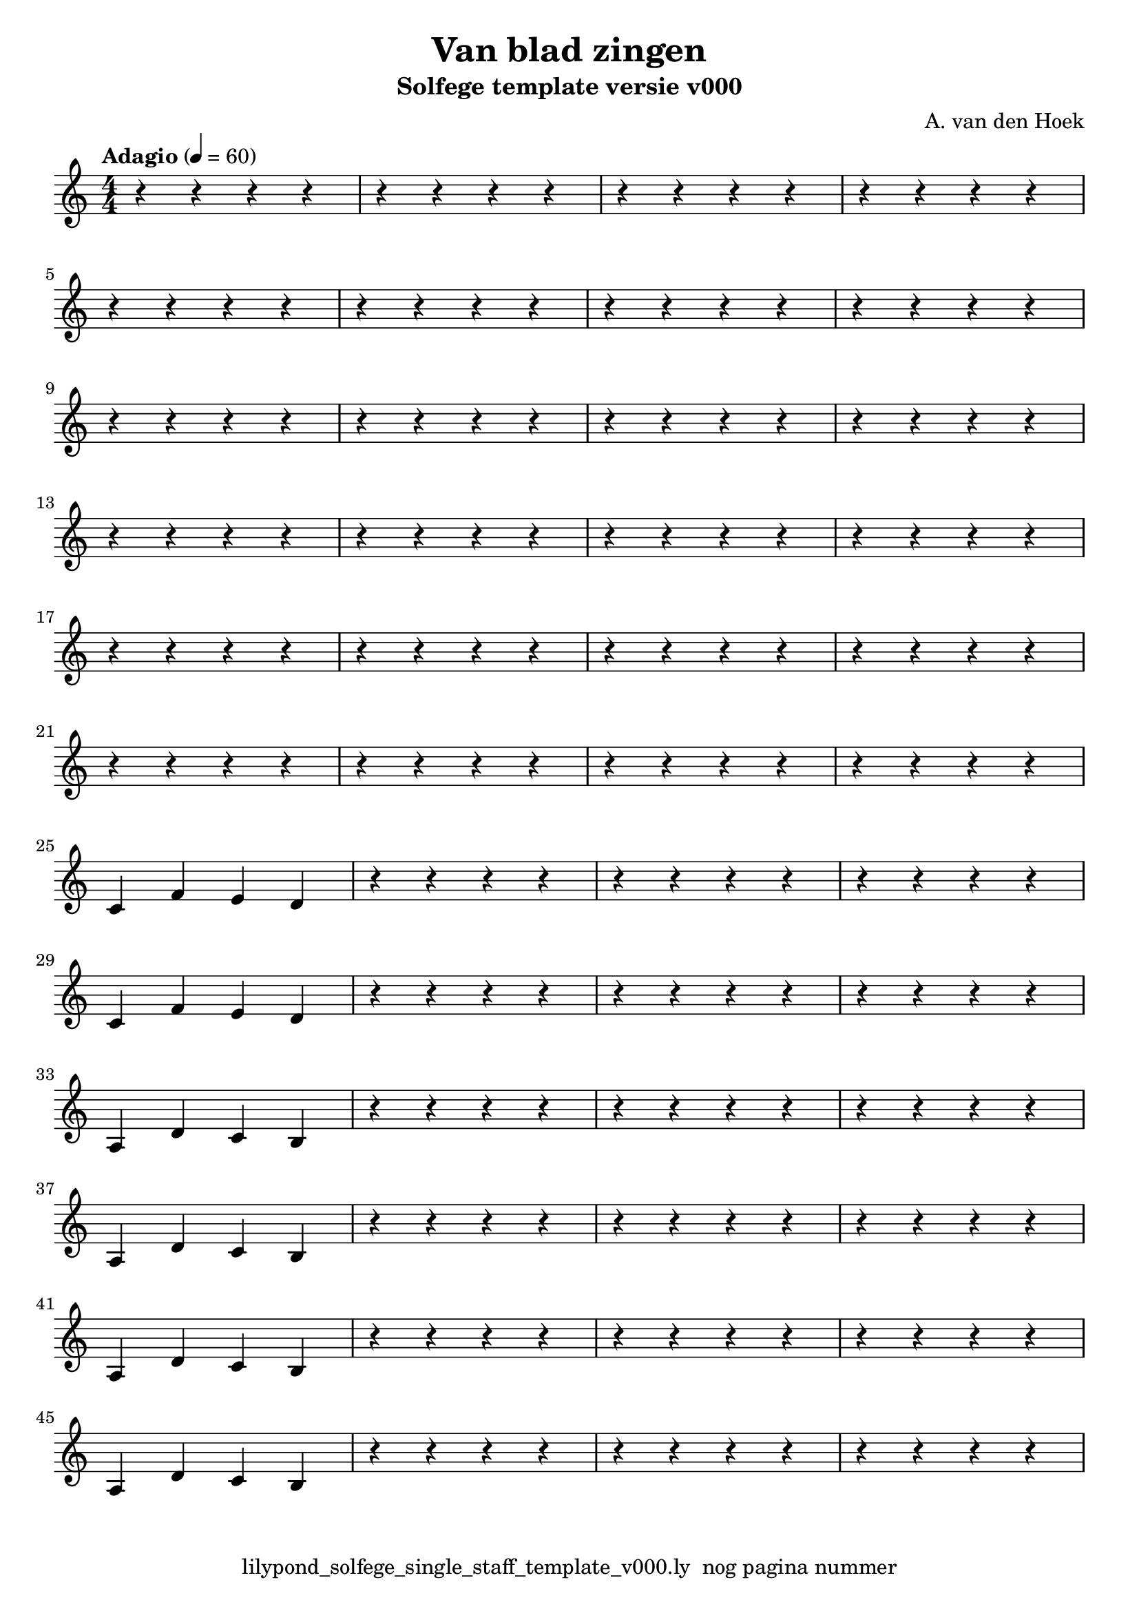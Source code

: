 \version "2.24.3"
% file: lilypond_solfege_single_staff_template_v000.ly
% C.X. la Fontaine
% 20240121 

\pointAndClickOff

\language "english"  % letop tbv aanduiding s (=sharp) en f (=flat)

single = 
          {
            \clef treble
            \key c \major
            \numericTimeSignature % zonder commentaar van dit command dan een time signature van x/y
                                  % met wordt breve of alla breve (c en c met streepje)
            \time 4/4
            \tempo "Adagio" 4 = 60

            % Haakje open voor begin m1 
            % en haakje sluiten na m4 zorgt voor een slur over m1 t/m m4
            %%\set fingeringOrientations = #'(left)
            \set fingeringOrientations = #'(up)
            

            % Aantal bekende noten op de G-sleutel (treble)
            % c'4^"C4" = centrale C

            % Single Regel1
            r4      r4      r4      r4        \bar "|" % m1
            r4      r4      r4      r4        \bar "|" % m2
            r4      r4      r4      r4        \bar "|" % m3
            r4      r4      r4      r4        \bar "|" % m4
            \break

            % Single Regel2
            r4      r4      r4      r4        \bar "|" % m5
            r4      r4      r4      r4        \bar "|" % m6
            r4      r4      r4      r4        \bar "|" % m7
            r4      r4      r4      r4        \bar "|" % m8
            \break

            % Single Regel3
            r4      r4      r4      r4        \bar "|" % m9
            r4      r4      r4      r4        \bar "|" % m10
            r4      r4      r4      r4        \bar "|" % m11
            r4      r4      r4      r4        \bar "|" % m12
            \break

            % Single Regel4
            r4      r4      r4      r4        \bar "|" % m13
            r4      r4      r4      r4        \bar "|" % m14
            r4      r4      r4      r4        \bar "|" % m15
            r4      r4      r4      r4        \bar "|" % m16
            \break

            % Single Regel5
            r4      r4      r4      r4        \bar "|" % m17
            r4      r4      r4      r4        \bar "|" % m18
            r4      r4      r4      r4        \bar "|" % m19
            r4      r4      r4      r4        \bar "|" % m20
            \break

            % Single Regel6
            r4      r4      r4      r4        \bar "|" % m21
            r4      r4      r4      r4        \bar "|" % m22
            r4      r4      r4      r4        \bar "|" % m23
            r4      r4      r4      r4        \bar "|" % m24
            \break

            % Single Regel7
            c'4     f'4     e'4     d'4       \bar "|" % m25
            r4      r4      r4      r4        \bar "|" % m26
            r4      r4      r4      r4        \bar "|" % m27
            r4      r4      r4      r4        \bar "|" % m28
            \break

            % Single Regel8
            c'4     f'4     e'4     d'4       \bar "|" % m29
            r4      r4      r4      r4        \bar "|" % m30
            r4      r4      r4      r4        \bar "|" % m31
            r4      r4      r4      r4        \bar "|" % m32
            \break

            % Single Regel9
            a4     d'4     c'4      b4        \bar "|" % m33
            r4      r4      r4      r4        \bar "|" % m34
            r4      r4      r4      r4        \bar "|" % m35
            r4      r4      r4      r4        \bar "|" % m36
            \break

            % Single Regel10
            a4     d'4     c'4      b4        \bar "|" % m37
            r4      r4      r4      r4        \bar "|" % m38
            r4      r4      r4      r4        \bar "|" % m39
            r4      r4      r4      r4        \bar "|" % m40
            \break

            % Single Regel11
            a4     d'4     c'4      b4        \bar "|" % m41
            r4      r4      r4      r4        \bar "|" % m42
            r4      r4      r4      r4        \bar "|" % m43
            r4      r4      r4      r4        \bar "|" % m44
            \break

            % Single Regel12
            a4     d'4     c'4      b4        \bar "|" % m45
            r4      r4      r4      r4        \bar "|" % m46
            r4      r4      r4      r4        \bar "|" % m47
            r4      r4      r4      r4        \bar "|" % m48
            \break

          } 



\book {
  \header {
    title =  "Van blad zingen"
    subtitle =  "Solfege template versie v000"
    composer =  "A. van den Hoek"
    encodingsoftware =  "Handmatig"
    encodingdate =  "20240122"
    first-page-number = 1
    tagline = "lilypond_solfege_single_staff_template_v000.ly  nog pagina nummer" % dit onderdrukt de default footer
  }
  

  %#(set-global-staff-size 19.997457142857144)
  \paper {
   %
   %   paper-width = 21.59\cm
   %   paper-height = 27.94\cm
   %   top-margin = 1.5\cm
   %   bottom-margin = 1.5\cm
   %   left-margin = 1.5\m
   %   right-margin = 1.5\m
   
   %   indent = 1.6607692307692308\cm
   indent = 0\cm % niet eerste regel inspringen
   
   %   short-indent = 1.3286153846153848\cm
   %
   #(set-default-paper-size "a4" 'portrait)
  }

  % The score definition
  \score {
    <<
        \new Staff = "single"   \single
    >>
    % To create MIDI output, uncomment the following line:
    \midi {}  % This command creates a midi file
    \layout{} % This command creates a pdf file
  }

}

